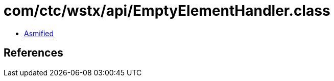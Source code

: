 = com/ctc/wstx/api/EmptyElementHandler.class

 - link:EmptyElementHandler-asmified.java[Asmified]

== References

